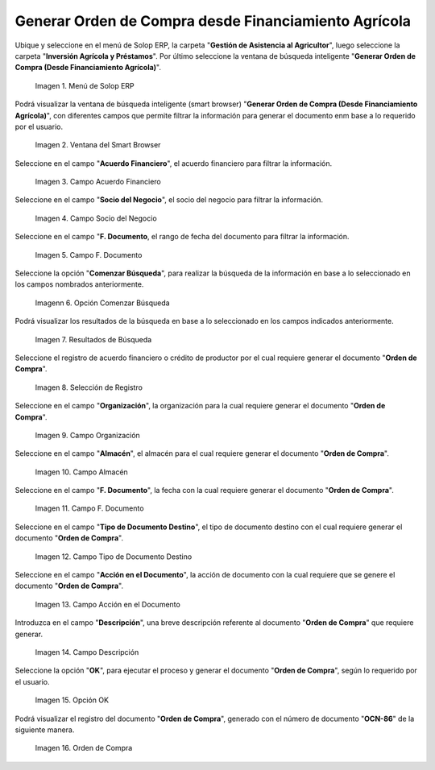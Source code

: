 .. |menú de generar orden de compra desde financiamiento agrícola| image:: resources/menu-to-generate-purchase-order-from-agricultural-financing.png
.. |ventana de búsqueda inteligente generar orden de compra desde financiamiento agrícola| image:: resources/smart-search-window-generate-purchase-order-from-farm-finance.png
.. |campo acuerdo financiero del generar orden de compra desde financiamiento agrícola| image:: resources/field-financial-agreement-to-generate-purchase-order-from-agricultural-financing.png
.. |campo socio del negocio del generar orden de compra desde financiamiento agrícola| image:: resources/field-partner-of-the-business-of-generating-purchase-order-from-agricultural-financing.png
.. |campo fecha del documento del generar orden de compra desde financiamiento agrícola| image:: resources/date-field-of-the-document-to-generate-purchase-order-from-agricultural-financing.png
.. |opción comenzar búsqueda del generar orden de compra desde financiamiento agrícola| image:: resources/option-start-search-to-generate-purchase-order-from-agricultural-financing.png
.. |resultados de búsqueda del generar orden de compra desde financiamiento agrícola| image:: resources/search-results-for-generating-purchase-order-from-agricultural-financing.png
.. |selección de registro del generar orden de compra desde financiamiento agrícola| image:: resources/register-selection-of-the-generate-purchase-order-from-agricultural-financing.png
.. |campo organización del generar orden de compra desde financiamiento agrícola| image:: resources/field-organization-of-generating-purchase-order-from-agricultural-financing.png
.. |campo almacén del generar orden de compra desde financiamiento agrícola| image:: resources/warehouse-field-from-generating-purchase-order-from-agricultural-financing.png
.. |campo fecha del documento para generar orden de compra desde financiamiento agrícola| image:: resources/document-date-field-to-generate-purchase-order-from-agricultural-financing.png
.. |campo tipo de documento destino del generar orden de compra desde financiamiento agrícola| image:: resources/destination-document-type-field-for-generating-purchase-order-from-agricultural-financing.png
.. |campo acción en el documento del generar orden de compra desde financiamiento agrícola| image:: resources/action-field-in-the-document-to-generate-purchase-order-from-agricultural-financing.png
.. |campo descripción del generar orden de compra desde financiamiento agrícola| image:: resources/description-field-of-generating-purchase-order-from-agricultural-financing.png
.. |opción ok del generar orden de compra desde financiamiento agrícola| image:: resources/ok-option-to-generate-purchase-order-from-agricultural-financing.png
.. |orden de compra del generar orden de compra desde financiamiento agrícola| image:: resources/purchase-order-from-generate-purchase-order-from-agricultural-financing.png

.. _documento/generar-orden-de-compra-desde-financiamiento-agrícola:

**Generar Orden de Compra desde Financiamiento Agrícola**
=========================================================

Ubique y seleccione en el menú de Solop ERP, la carpeta "**Gestión de Asistencia al Agricultor**", luego seleccione la carpeta "**Inversión Agrícola y Préstamos**". Por último seleccione la ventana de búsqueda inteligente "**Generar Orden de Compra (Desde Financiamiento Agrícola)**".

    |menú de generar orden de compra desde financiamiento agrícola|

    Imagen 1. Menú de Solop ERP

Podrá visualizar la ventana de búsqueda inteligente (smart browser) "**Generar Orden de Compra (Desde Financiamiento Agrícola)**", con diferentes campos que permite filtrar la información para generar el documento enm base a lo requerido por el usuario.

    |ventana de búsqueda inteligente generar orden de compra desde financiamiento agrícola|

    Imagen 2. Ventana del Smart Browser

Seleccione en el campo "**Acuerdo Financiero**", el acuerdo financiero para filtrar la información.

    |campo acuerdo financiero del generar orden de compra desde financiamiento agrícola|

    Imagen 3. Campo Acuerdo Financiero

Seleccione en el campo "**Socio del Negocio**", el socio del negocio para filtrar la información.

    |campo socio del negocio del generar orden de compra desde financiamiento agrícola|

    Imagen 4. Campo Socio del Negocio

Seleccione en el campo "**F. Documento**, el rango de fecha del documento para filtrar la información.

    |campo fecha del documento del generar orden de compra desde financiamiento agrícola|

    Imagen 5. Campo F. Documento

Seleccione la opción "**Comenzar Búsqueda**", para realizar la búsqueda de la información en base a lo seleccionado en los campos nombrados anteriormente.

    |opción comenzar búsqueda del generar orden de compra desde financiamiento agrícola|

    Imagenn 6. Opción Comenzar Búsqueda

Podrá visualizar los resultados de la búsqueda en base a lo seleccionado en los campos indicados anteriormente. 

    |resultados de búsqueda del generar orden de compra desde financiamiento agrícola|

    Imagen 7. Resultados de Búsqueda

Seleccione el registro de acuerdo financiero o crédito de productor por el cual requiere generar el documento "**Orden de Compra**".

    |selección de registro del generar orden de compra desde financiamiento agrícola|

    Imagen 8. Selección de Registro

Seleccione en el campo "**Organización**", la organización para la cual requiere generar el documento "**Orden de Compra**".

    |campo organización del generar orden de compra desde financiamiento agrícola|

    Imagen 9. Campo Organización

Seleccione en el campo "**Almacén**", el almacén para el cual requiere generar el documento "**Orden de Compra**".

    |campo almacén del generar orden de compra desde financiamiento agrícola|

    Imagen 10. Campo Almacén

Seleccione en el campo "**F. Documento**", la fecha con la cual requiere generar el documento "**Orden de Compra**".

    |campo fecha del documento para generar orden de compra desde financiamiento agrícola|

    Imagen 11. Campo F. Documento

Seleccione en el campo "**Tipo de Documento Destino**", el tipo de documento destino con el cual requiere generar el documento "**Orden de Compra**".

    |campo tipo de documento destino del generar orden de compra desde financiamiento agrícola|

    Imagen 12. Campo Tipo de Documento Destino

Seleccione en el campo "**Acción en el Documento**", la acción de documento con la cual requiere que se genere el documento "**Orden de Compra**".

    |campo acción en el documento del generar orden de compra desde financiamiento agrícola|

    Imagen 13. Campo Acción en el Documento

Introduzca en el campo "**Descripción**", una breve descripción referente al documento "**Orden de Compra**" que requiere generar.

    |campo descripción del generar orden de compra desde financiamiento agrícola|

    Imagen 14. Campo Descripción

Seleccione la opción "**OK**", para ejecutar el proceso y generar el documento "**Orden de Compra**", según lo requerido por el usuario.

    |opción ok del generar orden de compra desde financiamiento agrícola|

    Imagen 15. Opción OK

Podrá visualizar el registro del documento "**Orden de Compra**", generado con el número de documento "**OCN-86**" de la siguiente manera.

    |orden de compra del generar orden de compra desde financiamiento agrícola|

    Imagen 16. Orden de Compra